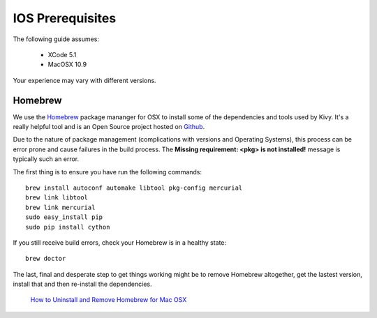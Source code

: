 .. _packaging_ios_prerequisites:

IOS Prerequisites
=================

The following guide assumes:

    * XCode 5.1
    * MacOSX 10.9
    
Your experience may vary with different versions.

Homebrew
--------

We use the `Homebrew <http://brew.sh/>`_ package mananger for OSX to install
some of the dependencies and tools used by Kivy. It's a really helpful tool and
is an Open Source project hosted on
`Github <https://github.com/Homebrew/homebrew>`_.

Due to the nature of package management (complications with versions and
Operating Systems), this process can be error prone and cause
failures in the build process. The **Missing requirement: <pkg> is not
installed!** message is typically such an error.

The first thing is to ensure you have run the following commands::

    brew install autoconf automake libtool pkg-config mercurial
    brew link libtool
    brew link mercurial
    sudo easy_install pip
    sudo pip install cython

If you still receive build errors, check your Homebrew is in a healthy state::

    brew doctor

The last, final and desperate step to get things working might be to remove
Homebrew altogether, get the lastest version, install that and then re-install
the dependencies.

    `How to Uninstall and Remove Homebrew for Mac OSX <http://www.curvve.com/blog/guides/2013/uninstall-homebrew-mac-osx/>`_

